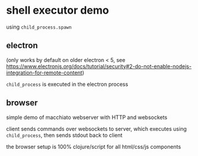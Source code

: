 * shell executor demo

  using =child_process.spawn=
  
** electron

   (only works by default on older electron < 5, see https://www.electronjs.org/docs/tutorial/security#2-do-not-enable-nodejs-integration-for-remote-content)

   =child_process= is executed in the electron process

   [[file:doc/img/Screenshot_2020-04-04_21-45-43.png]]

** browser

   simple demo of macchiato webserver with HTTP and websockets

   client sends commands over websockets to server, which executes using =child_process=, then sends stdout back to client

   [[file:doc/img/Screenshot_2020-09-06_12-13-45.png]]

   the browser setup is 100% clojure/script for all html/css/js components
   
